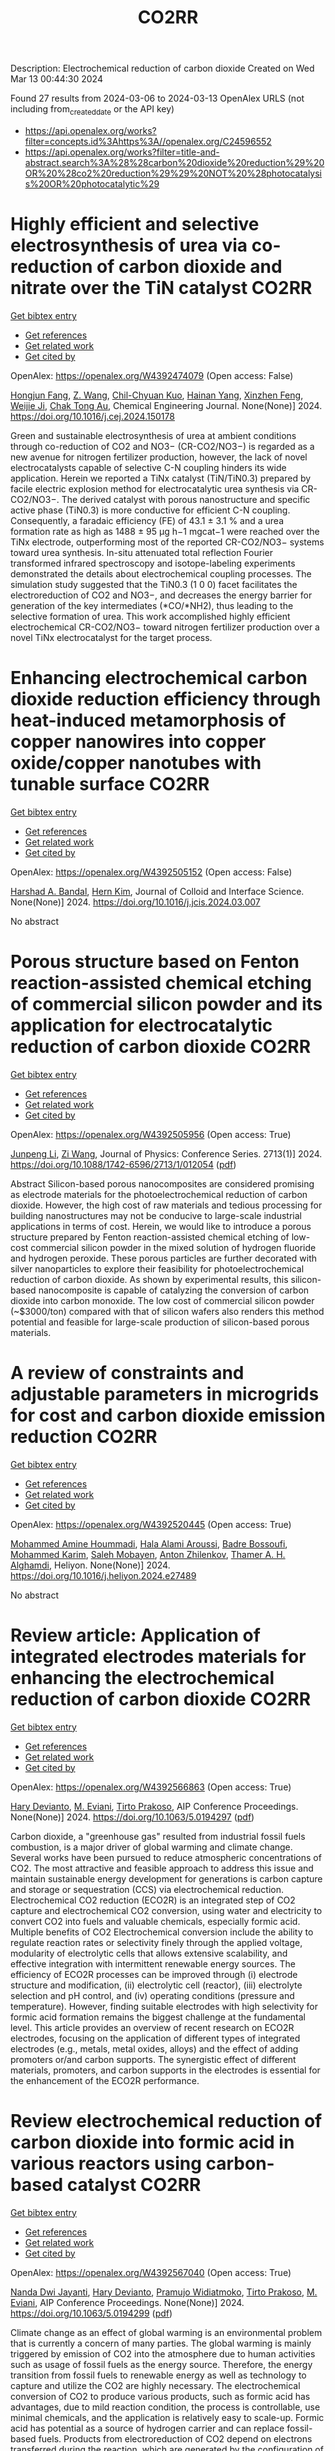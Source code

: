 #+TITLE: CO2RR
Description: Electrochemical reduction of carbon dioxide
Created on Wed Mar 13 00:44:30 2024

Found 27 results from 2024-03-06 to 2024-03-13
OpenAlex URLS (not including from_created_date or the API key)
- [[https://api.openalex.org/works?filter=concepts.id%3Ahttps%3A//openalex.org/C24596552]]
- [[https://api.openalex.org/works?filter=title-and-abstract.search%3A%28%28carbon%20dioxide%20reduction%29%20OR%20%28co2%20reduction%29%29%20NOT%20%28photocatalysis%20OR%20photocatalytic%29]]

* Highly efficient and selective electrosynthesis of urea via co-reduction of carbon dioxide and nitrate over the TiN catalyst  :CO2RR:
:PROPERTIES:
:UUID: https://openalex.org/W4392474079
:TOPICS: Ammonia Synthesis and Electrocatalysis, Electrochemical Reduction of CO2 to Fuels, Catalytic Nanomaterials
:PUBLICATION_DATE: 2024-03-01
:END:    
    
[[elisp:(doi-add-bibtex-entry "https://doi.org/10.1016/j.cej.2024.150178")][Get bibtex entry]] 

- [[elisp:(progn (xref--push-markers (current-buffer) (point)) (oa--referenced-works "https://openalex.org/W4392474079"))][Get references]]
- [[elisp:(progn (xref--push-markers (current-buffer) (point)) (oa--related-works "https://openalex.org/W4392474079"))][Get related work]]
- [[elisp:(progn (xref--push-markers (current-buffer) (point)) (oa--cited-by-works "https://openalex.org/W4392474079"))][Get cited by]]

OpenAlex: https://openalex.org/W4392474079 (Open access: False)
    
[[https://openalex.org/A5030164210][Hongjun Fang]], [[https://openalex.org/A5084967150][Z. Wang]], [[https://openalex.org/A5032785684][Chil-Chyuan Kuo]], [[https://openalex.org/A5031905652][Hainan Yang]], [[https://openalex.org/A5032477554][Xinzhen Feng]], [[https://openalex.org/A5046093473][Weijie Ji]], [[https://openalex.org/A5000720153][Chak Tong Au]], Chemical Engineering Journal. None(None)] 2024. https://doi.org/10.1016/j.cej.2024.150178 
     
Green and sustainable electrosynthesis of urea at ambient conditions through co-reduction of CO2 and NO3− (CR-CO2/NO3−) is regarded as a new avenue for nitrogen fertilizer production, however, the lack of novel electrocatalysts capable of selective C-N coupling hinders its wide application. Herein we reported a TiNx catalyst (TiN/TiN0.3) prepared by facile electric explosion method for electrocatalytic urea synthesis via CR-CO2/NO3−. The derived catalyst with porous nanostructure and specific active phase (TiN0.3) is more conductive for efficient C-N coupling. Consequently, a faradaic efficiency (FE) of 43.1 ± 3.1 % and a urea formation rate as high as 1488 ± 95 μg h−1 mgcat−1 were reached over the TiNx electrode, outperforming most of the reported CR-CO2/NO3− systems toward urea synthesis. In-situ attenuated total reflection Fourier transformed infrared spectroscopy and isotope-labeling experiments demonstrated the details about electrochemical coupling processes. The simulation study suggested that the TiN0.3 (1 0 0) facet facilitates the electroreduction of CO2 and NO3−, and decreases the energy barrier for generation of the key intermediates (*CO/*NH2), thus leading to the selective formation of urea. This work accomplished highly efficient electrochemical CR-CO2/NO3− toward nitrogen fertilizer production over a novel TiNx electrocatalyst for the target process.    

    

* Enhancing electrochemical carbon dioxide reduction efficiency through heat-induced metamorphosis of copper nanowires into copper oxide/copper nanotubes with tunable surface  :CO2RR:
:PROPERTIES:
:UUID: https://openalex.org/W4392505152
:TOPICS: Electrochemical Reduction of CO2 to Fuels, Thermoelectric Materials, Applications of Ionic Liquids
:PUBLICATION_DATE: 2024-03-01
:END:    
    
[[elisp:(doi-add-bibtex-entry "https://doi.org/10.1016/j.jcis.2024.03.007")][Get bibtex entry]] 

- [[elisp:(progn (xref--push-markers (current-buffer) (point)) (oa--referenced-works "https://openalex.org/W4392505152"))][Get references]]
- [[elisp:(progn (xref--push-markers (current-buffer) (point)) (oa--related-works "https://openalex.org/W4392505152"))][Get related work]]
- [[elisp:(progn (xref--push-markers (current-buffer) (point)) (oa--cited-by-works "https://openalex.org/W4392505152"))][Get cited by]]

OpenAlex: https://openalex.org/W4392505152 (Open access: False)
    
[[https://openalex.org/A5021339296][Harshad A. Bandal]], [[https://openalex.org/A5058562100][Hern Kim]], Journal of Colloid and Interface Science. None(None)] 2024. https://doi.org/10.1016/j.jcis.2024.03.007 
     
No abstract    

    

* Porous structure based on Fenton reaction-assisted chemical etching of commercial silicon powder and its application for electrocatalytic reduction of carbon dioxide  :CO2RR:
:PROPERTIES:
:UUID: https://openalex.org/W4392505956
:TOPICS: Gas Sensing Technology and Materials, Nanowire Nanosensors for Biomedical and Energy Applications, Porous Silicon Nanoparticles and Nanostructures
:PUBLICATION_DATE: 2024-02-01
:END:    
    
[[elisp:(doi-add-bibtex-entry "https://doi.org/10.1088/1742-6596/2713/1/012054")][Get bibtex entry]] 

- [[elisp:(progn (xref--push-markers (current-buffer) (point)) (oa--referenced-works "https://openalex.org/W4392505956"))][Get references]]
- [[elisp:(progn (xref--push-markers (current-buffer) (point)) (oa--related-works "https://openalex.org/W4392505956"))][Get related work]]
- [[elisp:(progn (xref--push-markers (current-buffer) (point)) (oa--cited-by-works "https://openalex.org/W4392505956"))][Get cited by]]

OpenAlex: https://openalex.org/W4392505956 (Open access: True)
    
[[https://openalex.org/A5083553660][Junpeng Li]], [[https://openalex.org/A5013555971][Zi Wang]], Journal of Physics: Conference Series. 2713(1)] 2024. https://doi.org/10.1088/1742-6596/2713/1/012054  ([[https://iopscience.iop.org/article/10.1088/1742-6596/2713/1/012054/pdf][pdf]])
     
Abstract Silicon-based porous nanocomposites are considered promising as electrode materials for the photoelectrochemical reduction of carbon dioxide. However, the high cost of raw materials and tedious processing for building nanostructures may not be conducive to large-scale industrial applications in terms of cost. Herein, we would like to introduce a porous structure prepared by Fenton reaction-assisted chemical etching of low-cost commercial silicon powder in the mixed solution of hydrogen fluoride and hydrogen peroxide. These porous particles are further decorated with silver nanoparticles to explore their feasibility for photoelectrochemical reduction of carbon dioxide. As shown by experimental results, this silicon-based nanocomposite is capable of catalyzing the conversion of carbon dioxide into carbon monoxide. The low cost of commercial silicon powder (~$3000/ton) compared with that of silicon wafers also renders this method potential and feasible for large-scale production of silicon-based porous materials.    

    

* A review of constraints and adjustable parameters in microgrids for cost and carbon dioxide emission reduction  :CO2RR:
:PROPERTIES:
:UUID: https://openalex.org/W4392520445
:TOPICS: Control and Synchronization in Microgrid Systems, Demand Response in Smart Grids, Hydrogen Energy Systems and Technologies
:PUBLICATION_DATE: 2024-03-01
:END:    
    
[[elisp:(doi-add-bibtex-entry "https://doi.org/10.1016/j.heliyon.2024.e27489")][Get bibtex entry]] 

- [[elisp:(progn (xref--push-markers (current-buffer) (point)) (oa--referenced-works "https://openalex.org/W4392520445"))][Get references]]
- [[elisp:(progn (xref--push-markers (current-buffer) (point)) (oa--related-works "https://openalex.org/W4392520445"))][Get related work]]
- [[elisp:(progn (xref--push-markers (current-buffer) (point)) (oa--cited-by-works "https://openalex.org/W4392520445"))][Get cited by]]

OpenAlex: https://openalex.org/W4392520445 (Open access: True)
    
[[https://openalex.org/A5087918072][Mohammed Amine Hoummadi]], [[https://openalex.org/A5068153880][Hala Alami Aroussi]], [[https://openalex.org/A5066405683][Badre Bossoufi]], [[https://openalex.org/A5091731246][Mohammed Karim]], [[https://openalex.org/A5068858971][Saleh Mobayen]], [[https://openalex.org/A5026194474][Anton Zhilenkov]], [[https://openalex.org/A5024972038][Thamer A. H. Alghamdi]], Heliyon. None(None)] 2024. https://doi.org/10.1016/j.heliyon.2024.e27489 
     
No abstract    

    

* Review article: Application of integrated electrodes materials for enhancing the electrochemical reduction of carbon dioxide  :CO2RR:
:PROPERTIES:
:UUID: https://openalex.org/W4392566863
:TOPICS: Electrochemical Reduction of CO2 to Fuels, Applications of Ionic Liquids, Carbon Dioxide Utilization for Chemical Synthesis
:PUBLICATION_DATE: 2024-01-01
:END:    
    
[[elisp:(doi-add-bibtex-entry "https://doi.org/10.1063/5.0194297")][Get bibtex entry]] 

- [[elisp:(progn (xref--push-markers (current-buffer) (point)) (oa--referenced-works "https://openalex.org/W4392566863"))][Get references]]
- [[elisp:(progn (xref--push-markers (current-buffer) (point)) (oa--related-works "https://openalex.org/W4392566863"))][Get related work]]
- [[elisp:(progn (xref--push-markers (current-buffer) (point)) (oa--cited-by-works "https://openalex.org/W4392566863"))][Get cited by]]

OpenAlex: https://openalex.org/W4392566863 (Open access: True)
    
[[https://openalex.org/A5081971453][Hary Devianto]], [[https://openalex.org/A5089003468][M. Eviani]], [[https://openalex.org/A5073805388][Tirto Prakoso]], AIP Conference Proceedings. None(None)] 2024. https://doi.org/10.1063/5.0194297  ([[https://pubs.aip.org/aip/acp/article-pdf/doi/10.1063/5.0194297/19714812/020003_1_5.0194297.pdf][pdf]])
     
Carbon dioxide, a "greenhouse gas" resulted from industrial fossil fuels combustion, is a major driver of global warming and climate change. Several works have been pursued to reduce atmospheric concentrations of CO2. The most attractive and feasible approach to address this issue and maintain sustainable energy development for generations is carbon capture and storage or sequestration (CCS) via electrochemical reduction. Electrochemical CO2 reduction (ECO2R) is an integrated step of CO2 capture and electrochemical CO2 conversion, using water and electricity to convert CO2 into fuels and valuable chemicals, especially formic acid. Multiple benefits of CO2 Electrochemical conversion include the ability to regulate reaction rates or selectivity finely through the applied voltage, modularity of electrolytic cells that allows extensive scalability, and effective integration with intermittent renewable energy sources. The efficiency of ECO2R processes can be improved through (i) electrode structure and modification, (ii) electrolytic cell (reactor), (iii) electrolyte selection and pH control, and (iv) operating conditions (pressure and temperature). However, finding suitable electrodes with high selectivity for formic acid formation remains the biggest challenge at the fundamental level. This article provides an overview of recent research on ECO2R electrodes, focusing on the application of different types of integrated electrodes (e.g., metals, metal oxides, alloys) and the effect of adding promoters or/and carbon supports. The synergistic effect of different materials, promoters, and carbon supports in the electrodes is essential for the enhancement of the ECO2R performance.    

    

* Review electrochemical reduction of carbon dioxide into formic acid in various reactors using carbon-based catalyst  :CO2RR:
:PROPERTIES:
:UUID: https://openalex.org/W4392567040
:TOPICS: Electrochemical Reduction of CO2 to Fuels, Carbon Dioxide Utilization for Chemical Synthesis, Applications of Ionic Liquids
:PUBLICATION_DATE: 2024-01-01
:END:    
    
[[elisp:(doi-add-bibtex-entry "https://doi.org/10.1063/5.0194299")][Get bibtex entry]] 

- [[elisp:(progn (xref--push-markers (current-buffer) (point)) (oa--referenced-works "https://openalex.org/W4392567040"))][Get references]]
- [[elisp:(progn (xref--push-markers (current-buffer) (point)) (oa--related-works "https://openalex.org/W4392567040"))][Get related work]]
- [[elisp:(progn (xref--push-markers (current-buffer) (point)) (oa--cited-by-works "https://openalex.org/W4392567040"))][Get cited by]]

OpenAlex: https://openalex.org/W4392567040 (Open access: True)
    
[[https://openalex.org/A5085371064][Nanda Dwi Jayanti]], [[https://openalex.org/A5081971453][Hary Devianto]], [[https://openalex.org/A5085589412][Pramujo Widiatmoko]], [[https://openalex.org/A5073805388][Tirto Prakoso]], [[https://openalex.org/A5089003468][M. Eviani]], AIP Conference Proceedings. None(None)] 2024. https://doi.org/10.1063/5.0194299  ([[https://pubs.aip.org/aip/acp/article-pdf/doi/10.1063/5.0194299/19714892/100001_1_5.0194299.pdf][pdf]])
     
Climate change as an effect of global warming is an environmental problem that is currently a concern of many parties. The global warming is mainly triggered by emission of CO2 into the atmosphere due to human activities such as usage of fossil fuels as the energy source. Therefore, the energy transition from fossil fuels to renewable energy as well as technology to capture and utilize the CO2 are highly necessary. The electrochemical conversion of CO2 to produce various products, such as formic acid has advantages, due to mild reaction condition, the process is controllable, use minimal chemicals, and the application is relatively easy to scale-up. Formic acid has potential as a source of hydrogen carrier and can replace fossil-based fuels. Products from electroreduction of CO2 depend on electrons transferred during the reaction, which are generated by the configuration of electrode/electrocatalyst, applied potential, and electrolyte. In addition, the type of reactor system or electrolytic cell also plays an important role in the electrochemical reduction of CO2. Carbon-based materials have potential as electrocatalysts for electroreduction of CO2 because of the porous structure, acid-base resistance, stability at high temperature, abundant availability in nature, and environmentally friendly. This mini review will discuss the electroreduction of CO2 in various electrochemical reactor systems using carbon-based electrocatalyst to produce formic acid using the SWOT analysis method.    

    

* Sustainable Formate Synthesis: Integrating Ethylene Glycol Oxidation with Carbon Dioxide Electrocatalysis Using Redox-Stabilized Earth-Abundant Electrodes  :CO2RR:
:PROPERTIES:
:UUID: https://openalex.org/W4392579512
:TOPICS: Electrochemical Reduction of CO2 to Fuels, Porous Crystalline Organic Frameworks for Energy and Separation Applications, Applications of Ionic Liquids
:PUBLICATION_DATE: 2024-03-08
:END:    
    
[[elisp:(doi-add-bibtex-entry "https://doi.org/10.1021/acssuschemeng.3c08233")][Get bibtex entry]] 

- [[elisp:(progn (xref--push-markers (current-buffer) (point)) (oa--referenced-works "https://openalex.org/W4392579512"))][Get references]]
- [[elisp:(progn (xref--push-markers (current-buffer) (point)) (oa--related-works "https://openalex.org/W4392579512"))][Get related work]]
- [[elisp:(progn (xref--push-markers (current-buffer) (point)) (oa--cited-by-works "https://openalex.org/W4392579512"))][Get cited by]]

OpenAlex: https://openalex.org/W4392579512 (Open access: False)
    
[[https://openalex.org/A5055839292][Ifra Bashir]], [[https://openalex.org/A5019718006][James McGettrick]], [[https://openalex.org/A5062042904][Moritz F. Kuehnel]], [[https://openalex.org/A5016201548][Bilal Sarfraz]], [[https://openalex.org/A5057508073][Sidra Arshad]], [[https://openalex.org/A5068903563][Ali Rauf]], ACS Sustainable Chemistry & Engineering. None(None)] 2024. https://doi.org/10.1021/acssuschemeng.3c08233 
     
Carbon dioxide electroreduction (CO2ER) coupled with water oxidation (oxygen evolution reaction, OER) presents a promising solution for effectively mitigating global warming. However, this process is compromised by the sluggish OER, which yields only undesirable O2. Here, we couple selective CO2ER with partial ethylene glycol oxidation (EGO) to concurrently produce formate in both half-reactions. The enhancement of active sites and optimization of formate selectivity are the principal objectives during the design of both electrodes. For CO2ER, redox stabilization of Sn-based cathodes is investigated via Pb doping, thus ultimately improving the Faradaic efficiency from 68% to ∼89%. To replace OER with EGO, we employed CuO@Ni(OH)2 on copper foam, reducing the applied potential by 200 mV at 50 mA/cm2. Finally, an EGO-coupled CO2 electrolyzer achieves 10 mA/cm2 at an overall cell voltage 180 mV lower than that of a conventional CO2 electrolyzer. This study showcases the integration of divergent electrochemical processes for concurrent electrosynthesis without precious metals to achieve cost-effective and sustainable formate production from CO2 and plastic waste.    

    

* Improving the Roughness of Copper Working Electrode Through Electroless Deposition for Carbon Dioxide Reduction Reaction  :CO2RR:
:PROPERTIES:
:UUID: https://openalex.org/W4392621229
:TOPICS: Electrochemical Reduction of CO2 to Fuels, Aqueous Zinc-Ion Battery Technology, Electrocatalysis for Energy Conversion
:PUBLICATION_DATE: 2024-01-01
:END:    
    
[[elisp:(doi-add-bibtex-entry "https://doi.org/10.2139/ssrn.4753683")][Get bibtex entry]] 

- [[elisp:(progn (xref--push-markers (current-buffer) (point)) (oa--referenced-works "https://openalex.org/W4392621229"))][Get references]]
- [[elisp:(progn (xref--push-markers (current-buffer) (point)) (oa--related-works "https://openalex.org/W4392621229"))][Get related work]]
- [[elisp:(progn (xref--push-markers (current-buffer) (point)) (oa--cited-by-works "https://openalex.org/W4392621229"))][Get cited by]]

OpenAlex: https://openalex.org/W4392621229 (Open access: False)
    
[[https://openalex.org/A5064779642][Yu‐Hsu Chang]], [[https://openalex.org/A5094106791][Watsananan T. Thienprasert]], [[https://openalex.org/A5085717612][N. Manjula]], [[https://openalex.org/A5045158889][Ninie Suhana Abdul Manan]], No host. None(None)] 2024. https://doi.org/10.2139/ssrn.4753683 
     
Download This Paper Open PDF in Browser Add Paper to My Library Share: Permalink Using these links will ensure access to this page indefinitely Copy URL Copy DOI    

    

* Bioinspired Binickel Catalyst for Carbon Dioxide Reduction: The Importance of Metal–ligand Cooperation  :CO2RR:
:PROPERTIES:
:UUID: https://openalex.org/W4392638780
:TOPICS: Electrochemical Reduction of CO2 to Fuels, Carbon Dioxide Utilization for Chemical Synthesis, Chemistry and Applications of Metal-Organic Frameworks
:PUBLICATION_DATE: 2024-03-11
:END:    
    
[[elisp:(doi-add-bibtex-entry "https://doi.org/10.1021/jacsau.4c00047")][Get bibtex entry]] 

- [[elisp:(progn (xref--push-markers (current-buffer) (point)) (oa--referenced-works "https://openalex.org/W4392638780"))][Get references]]
- [[elisp:(progn (xref--push-markers (current-buffer) (point)) (oa--related-works "https://openalex.org/W4392638780"))][Get related work]]
- [[elisp:(progn (xref--push-markers (current-buffer) (point)) (oa--cited-by-works "https://openalex.org/W4392638780"))][Get cited by]]

OpenAlex: https://openalex.org/W4392638780 (Open access: True)
    
[[https://openalex.org/A5079496622][Yao Xiao]], [[https://openalex.org/A5088851400][Fusheng Xie]], [[https://openalex.org/A5020753697][Zhang Hong-tao]], [[https://openalex.org/A5020808232][Ming‐Tian Zhang]], JACS Au. None(None)] 2024. https://doi.org/10.1021/jacsau.4c00047  ([[https://pubs.acs.org/doi/pdf/10.1021/jacsau.4c00047][pdf]])
     
No abstract    

    

* Accelerated screening of gas diffusion electrodes for carbon dioxide reduction  :CO2RR:
:PROPERTIES:
:UUID: https://openalex.org/W4392649765
:TOPICS: Electrochemical Reduction of CO2 to Fuels, Gas Sensing Technology and Materials, Electrochemical Detection of Heavy Metal Ions
:PUBLICATION_DATE: 2024-03-11
:END:    
    
[[elisp:(doi-add-bibtex-entry "https://doi.org/10.26434/chemrxiv-2024-m8dtd")][Get bibtex entry]] 

- [[elisp:(progn (xref--push-markers (current-buffer) (point)) (oa--referenced-works "https://openalex.org/W4392649765"))][Get references]]
- [[elisp:(progn (xref--push-markers (current-buffer) (point)) (oa--related-works "https://openalex.org/W4392649765"))][Get related work]]
- [[elisp:(progn (xref--push-markers (current-buffer) (point)) (oa--cited-by-works "https://openalex.org/W4392649765"))][Get cited by]]

OpenAlex: https://openalex.org/W4392649765 (Open access: True)
    
[[https://openalex.org/A5041734836][Ryan J. R. Jones]], [[https://openalex.org/A5059376070][Ying‐Chih Lai]], [[https://openalex.org/A5030566949][Dan Guevarra]], [[https://openalex.org/A5073163389][Kevin Kan]], [[https://openalex.org/A5033925671][Joel A. Haber]], [[https://openalex.org/A5037026533][John M. Gregoire]], No host. None(None)] 2024. https://doi.org/10.26434/chemrxiv-2024-m8dtd  ([[https://chemrxiv.org/engage/api-gateway/chemrxiv/assets/orp/resource/item/65e75705e9ebbb4db9f75bf1/original/accelerated-screening-of-gas-diffusion-electrodes-for-carbon-dioxide-reduction.pdf][pdf]])
     
The electrochemical conversion of carbon dioxide to chemicals and fuels is expected to be a key sustainability technology. Electrochemical carbon dioxide reduction technologies are challenged by several factors, including the limited solubility of carbon dioxide in aqueous electrolyte as well as the difficulty in utilizing polymer electrolytes. These considerations have driven systems designs to incorporate gas diffusion electrodes (GDEs) to bring the electrocatalyst in contact with both a gaseous reactant/product stream as well as a liquid electrolyte. GDE optimization typically results from manual tuning by select experts. Automated preparation and operation of GDE cells could be a watershed for the systematic study of, and ultimately the development of a materials acceleration platform (MAP) for, catalyst discovery and system optimization. Toward this end, we present the automated GDE (AutoGDE) testing system. Given a catalyst-coated GDE, AutoGDE automates the insertion of the GDE into an electrochemical cell, the liquid and gas handling, the quantification of gaseous reaction products via online mass spectroscopy, and the archiving of the liquid electrolyte for subsequent analysis.    

    

* Synergistic promotion for the performance of photocatalytic carbon dioxide reduction by vacancy engineering and N-doped carbon nanotubes  :CO2RR:
:PROPERTIES:
:UUID: https://openalex.org/W4392659274
:TOPICS: Photocatalytic Materials for Solar Energy Conversion, Catalytic Nanomaterials, Gas Sensing Technology and Materials
:PUBLICATION_DATE: 2024-03-01
:END:    
    
[[elisp:(doi-add-bibtex-entry "https://doi.org/10.1016/j.seppur.2024.127063")][Get bibtex entry]] 

- [[elisp:(progn (xref--push-markers (current-buffer) (point)) (oa--referenced-works "https://openalex.org/W4392659274"))][Get references]]
- [[elisp:(progn (xref--push-markers (current-buffer) (point)) (oa--related-works "https://openalex.org/W4392659274"))][Get related work]]
- [[elisp:(progn (xref--push-markers (current-buffer) (point)) (oa--cited-by-works "https://openalex.org/W4392659274"))][Get cited by]]

OpenAlex: https://openalex.org/W4392659274 (Open access: False)
    
[[https://openalex.org/A5015102287][Min Wang]], [[https://openalex.org/A5001935045][Jing Xie]], [[https://openalex.org/A5027671620][Zhenjiang Lu]], [[https://openalex.org/A5010078147][Fanlin Kong]], [[https://openalex.org/A5005466268][Baolin Liu]], [[https://openalex.org/A5075086500][Zhende Wu]], [[https://openalex.org/A5085766817][Yali Cao]], Separation and Purification Technology. None(None)] 2024. https://doi.org/10.1016/j.seppur.2024.127063 
     
The structural devise of photocatalytic materials are closely related to the separation of photogenerated carriers and the transport of charge, which is crucial to enhance the performance of photocatalytic carbon dioxide reduction reaction (CO2RR). Here, a photocatalyst (CdS-SV@Co@NCNT) has been successfully prepared by growing cadmium sulfide nanoparticles with sulfur vacancies on N-doped carbon nanotubes through a simple solvothermal method. The intrinsic electronic structure is regulated by sulfur vacancies to promote photocatalytic activity. Meanwhile, a larger specific surface area of Co@NCNT could expose more reaction sites and shorten the transfer distance of photogenerated carriers. Furthermore, the combination with Co@NCNT could effectively suppress the photocorrosion of CdS. The possible photocatalytic CO2RR path is further speculated by in-situ infrared test results, in which CO2 molecules adsorbed on sulfur vacancies preferentially generate important intermediate COOH*, which is then reduced to CO and CH4. Therefore, it exhibits a high CO yield of 263.3 μmol·g−1·h−1 and trace of CH4 while showing excellent stability. This research provides a novel idea for designing the photocatalysts with highly active and stability for CO2RR.    

    

* Scale-Up Study of Electrochemical Carbon Dioxide Reduction Process Through Data-Driven Modelling  :CO2RR:
:PROPERTIES:
:UUID: https://openalex.org/W4392666560
:TOPICS: Electrochemical Reduction of CO2 to Fuels, Accelerating Materials Innovation through Informatics, Solid Oxide Fuel Cells
:PUBLICATION_DATE: 2024-01-01
:END:    
    
[[elisp:(doi-add-bibtex-entry "https://doi.org/10.2139/ssrn.4755410")][Get bibtex entry]] 

- [[elisp:(progn (xref--push-markers (current-buffer) (point)) (oa--referenced-works "https://openalex.org/W4392666560"))][Get references]]
- [[elisp:(progn (xref--push-markers (current-buffer) (point)) (oa--related-works "https://openalex.org/W4392666560"))][Get related work]]
- [[elisp:(progn (xref--push-markers (current-buffer) (point)) (oa--cited-by-works "https://openalex.org/W4392666560"))][Get cited by]]

OpenAlex: https://openalex.org/W4392666560 (Open access: False)
    
[[https://openalex.org/A5072654050][G.Q. Zhang]], [[https://openalex.org/A5057337284][Xiaoteng Liu]], [[https://openalex.org/A5062468621][Hanhui Lei]], [[https://openalex.org/A5057307061][Yucheng Wang]], [[https://openalex.org/A5093323800][Denise Bildan]], [[https://openalex.org/A5039412958][Xing Liu]], [[https://openalex.org/A5031191155][Xiangqun Zhuge]], [[https://openalex.org/A5054819836][Zhihong Luo]], No host. None(None)] 2024. https://doi.org/10.2139/ssrn.4755410 
     
Download This Paper Open PDF in Browser Add Paper to My Library Share: Permalink Using these links will ensure access to this page indefinitely Copy URL Copy DOI    

    

* Effect of Carbon Dioxide on Bromantane Syntesis by Reductive Amination without an External Hydrogen Source  :CO2RR:
:PROPERTIES:
:UUID: https://openalex.org/W4392658822
:TOPICS: Homogeneous Catalysis with Transition Metals, Carbon Dioxide Utilization for Chemical Synthesis
:PUBLICATION_DATE: 2024-03-11
:END:    
    
[[elisp:(doi-add-bibtex-entry "https://doi.org/10.32931/io2307a")][Get bibtex entry]] 

- [[elisp:(progn (xref--push-markers (current-buffer) (point)) (oa--referenced-works "https://openalex.org/W4392658822"))][Get references]]
- [[elisp:(progn (xref--push-markers (current-buffer) (point)) (oa--related-works "https://openalex.org/W4392658822"))][Get related work]]
- [[elisp:(progn (xref--push-markers (current-buffer) (point)) (oa--cited-by-works "https://openalex.org/W4392658822"))][Get cited by]]

OpenAlex: https://openalex.org/W4392658822 (Open access: True)
    
[[https://openalex.org/A5094118477][D. Kletnov]], [[https://openalex.org/A5084149613][Klim O. Biriukov]], [[https://openalex.org/A5049091066][А. Е. Николаев]], [[https://openalex.org/A5052276614][Oleg I. Afanasyev]], [[https://openalex.org/A5087933572][Denis Chusov]], ИНЭОС OPEN. None(None)] 2024. https://doi.org/10.32931/io2307a 
     
The effect of carbon dioxide on the reaction of bromantane synthesis by reductive amination using carbon monoxide as a reducing agent has been studied. A nonlinear dependence of the yield of the target product on the ratio of gases was observed. It was found that, depending on the conditions, carbon dioxide could both decrease and increase the yield of bromantane.    

    

* Multi-purpose afforestation scenarios under climate change for carbon dioxide reduction&#160;  :CO2RR:
:PROPERTIES:
:UUID: https://openalex.org/W4392645629
:TOPICS: Climate Change Impacts on Forest Carbon Sequestration
:PUBLICATION_DATE: 2024-03-11
:END:    
    
[[elisp:(doi-add-bibtex-entry "https://doi.org/10.5194/egusphere-egu24-19777")][Get bibtex entry]] 

- [[elisp:(progn (xref--push-markers (current-buffer) (point)) (oa--referenced-works "https://openalex.org/W4392645629"))][Get references]]
- [[elisp:(progn (xref--push-markers (current-buffer) (point)) (oa--related-works "https://openalex.org/W4392645629"))][Get related work]]
- [[elisp:(progn (xref--push-markers (current-buffer) (point)) (oa--cited-by-works "https://openalex.org/W4392645629"))][Get cited by]]

OpenAlex: https://openalex.org/W4392645629 (Open access: False)
    
[[https://openalex.org/A5052135651][Florian Kraxner]], [[https://openalex.org/A5059691294][Dmitry Schepaschenko]], [[https://openalex.org/A5011197728][Sabine Fuss]], [[https://openalex.org/A5000752663][Andrey Krasovskiy]], [[https://openalex.org/A5003804635][А. Shvidenko]], [[https://openalex.org/A5055674721][Georg Kindermann]], [[https://openalex.org/A5050291308][Hyun-Woo Jo]], [[https://openalex.org/A5034477242][Woo‐Kyun Lee]], No host. None(None)] 2024. https://doi.org/10.5194/egusphere-egu24-19777 
     
This study aims at identifying the carbon dioxide reduction (CDR) potential of large-scale and multi-purpose afforestation/reforestation at the global level with special emphasis on the Mid-Latitude Region (MLR). Applying a combined remote sensing/GIS approach coupled with biophysical forest and disturbance modeling under various climate change scenarios, we identify potential afforestation locations, inter-alia on abandoned agricultural land and on areas burnt from wild land fires. With the help of IIASA&#8217;s biophysical global forestry model (G4M), we calculate the associated land-based CDR potentials through carbon sequestration in afforested biomass and through climate risk-resilient and sustainable forest management dedicated to the supply of bioenergy plants coupled with carbon capture and storage (BECCS) facilities. Finally, three promising scenarios have been identified including I) afforestation; II) reforestation; and III) BECCS. In all scenarios, priority is put on sustainable forest management and nature/biodiversity conservation. Forest modeling results have been combined with recent data sets which have been overlayed in order to provide a unique basis to estimate the land-based CDR technologies&#8217; potential to mitigate climate change and contribute to reaching the goals of the Paris Agreement. In the case of afforestation, preliminary results indicate a total potential afforestation area greater than 1 billion ha. &#160;The largest area potential for afforestation have been identified in the USA. Given the higher productivity (combined with large area available), Brazil is the country with the highest total CDR potential of close to 500 MtC/yr.    

    

* Development and Experimental Validation of 3D Computational Fluid Dynamic Model for Carbon Dioxide Reduction Electrolytic Cell  :CO2RR:
:PROPERTIES:
:UUID: https://openalex.org/W4392502438
:TOPICS: Solid Oxide Fuel Cells
:PUBLICATION_DATE: 2023-10-20
:END:    
    
[[elisp:(doi-add-bibtex-entry "https://doi.org/10.1109/acfpe59335.2023.10455453")][Get bibtex entry]] 

- [[elisp:(progn (xref--push-markers (current-buffer) (point)) (oa--referenced-works "https://openalex.org/W4392502438"))][Get references]]
- [[elisp:(progn (xref--push-markers (current-buffer) (point)) (oa--related-works "https://openalex.org/W4392502438"))][Get related work]]
- [[elisp:(progn (xref--push-markers (current-buffer) (point)) (oa--cited-by-works "https://openalex.org/W4392502438"))][Get cited by]]

OpenAlex: https://openalex.org/W4392502438 (Open access: False)
    
[[https://openalex.org/A5066933015][Shuyu Zhu]], [[https://openalex.org/A5089236346][Fengxiang Ma]], [[https://openalex.org/A5051072210][Yunfeng Zhao]], [[https://openalex.org/A5081057106][Jian Cao]], [[https://openalex.org/A5036648385][Yu‐Mei Song]], [[https://openalex.org/A5002419717][Taotao Zhou]], [[https://openalex.org/A5057281614][Xianwen Zhang]], No host. None(None)] 2023. https://doi.org/10.1109/acfpe59335.2023.10455453 
     
No abstract    

    

* Carbon dioxide reduction in solid oxide electrolyzer cells utilizing nickel bimetallic alloys infiltrated into Gd0.1Ce0.9O1.95 (GDC10) scaffolds  :CO2RR:
:PROPERTIES:
:UUID: https://openalex.org/W4392499157
:TOPICS: Solid Oxide Fuel Cells, Electrochemical Reduction in Molten Salts, Chemical-Looping Technologies
:PUBLICATION_DATE: 2024-03-01
:END:    
    
[[elisp:(doi-add-bibtex-entry "https://doi.org/10.1016/j.electacta.2024.144052")][Get bibtex entry]] 

- [[elisp:(progn (xref--push-markers (current-buffer) (point)) (oa--referenced-works "https://openalex.org/W4392499157"))][Get references]]
- [[elisp:(progn (xref--push-markers (current-buffer) (point)) (oa--related-works "https://openalex.org/W4392499157"))][Get related work]]
- [[elisp:(progn (xref--push-markers (current-buffer) (point)) (oa--cited-by-works "https://openalex.org/W4392499157"))][Get cited by]]

OpenAlex: https://openalex.org/W4392499157 (Open access: True)
    
[[https://openalex.org/A5066802079][Ahmad Abu Hajer]], [[https://openalex.org/A5090265262][Damilola A. Daramola]], [[https://openalex.org/A5045202746][Jason Trembly]], Electrochimica Acta. None(None)] 2024. https://doi.org/10.1016/j.electacta.2024.144052 
     
This study evaluates the electrochemical performance of Gd0.1Ce0.9O1.95 (GDC10) cathodes infiltrated with bimetallic Ni-Co and Ni-Cu alloy electrocatalysts for CO2 electroreduction in solid oxide electrolyzer cells (SOECs). The electrochemical reduction performance of SOECs with cathodes infiltrated with Ni-Co and Ni-Cu alloys were compared to the performance of SOECs having cathodes infiltrated with Ni, Co, and Cu. Electrochemical performance was evaluated at 750, 800, and 850°C. Cells with Co, Ni0.50Co0.50, Ni0.75Co0.25, and Ni infiltrated cathodes displayed a relatively similar CO2 electroreduction performance; however, SOECs having Co infiltrated cathodes had a slightly better catalytic performance towards CO2 reduction as demonstrated by their lower polarization resistance (Rp) values of 8.54, 4.03, and 1.25 Ω·cm2 when measured under open circuit voltage (OCV) at 750, 800, and 850°C, respectively. Cells having Co, Ni0.50Co0.50, Ni0.75Co0.25, and Ni infiltrated cathodes showed a stable long-term CO2 electroreduction performance with Faradaic efficiency values approaching 100% when tested under 0.20 A·cm−2 for 48 hours and at 750°C. Results indicate that SOECs with Ni infiltrated cathodes possessed better short- and long-term CO2 electroreduction performance compared to SOECs featuring cathodes infiltrated with Cu, Ni0.25Cu0.75, and Ni0.50Cu0.50. Increasing Ni percentage within the Ni-Cu alloy structure had a positive impact on the electrochemical performance as cells with Ni0.50Cu0.50 infiltrated cathodes showed relatively close voltage values to those of cells with Ni infiltrated cathodes during short-term galvanostatic tests. Although the SOEC with Ni0.50Cu0.50 infiltrated cathode experienced performance degradation throughout the long-term test period, it demonstrated better electroreduction performance having Faradaic efficiency values approaching 100% compared to cells with Cu and Ni0.25Cu0.75 infiltrated cathodes when evaluated under 0.20 A·cm−2 for 48 hours and at 750°C.    

    

* Graphene-based CO2 reduction electrocatalysts: a review  :CO2RR:
:PROPERTIES:
:UUID: https://openalex.org/W4392564119
:TOPICS: Electrochemical Reduction of CO2 to Fuels, Electrocatalysis for Energy Conversion, Materials for Electrochemical Supercapacitors
:PUBLICATION_DATE: 2024-03-01
:END:    
    
[[elisp:(doi-add-bibtex-entry "https://doi.org/10.1016/j.carbon.2024.118879")][Get bibtex entry]] 

- [[elisp:(progn (xref--push-markers (current-buffer) (point)) (oa--referenced-works "https://openalex.org/W4392564119"))][Get references]]
- [[elisp:(progn (xref--push-markers (current-buffer) (point)) (oa--related-works "https://openalex.org/W4392564119"))][Get related work]]
- [[elisp:(progn (xref--push-markers (current-buffer) (point)) (oa--cited-by-works "https://openalex.org/W4392564119"))][Get cited by]]

OpenAlex: https://openalex.org/W4392564119 (Open access: False)
    
[[https://openalex.org/A5038427980][Zelin Wu]], [[https://openalex.org/A5009018022][Congwei Wang]], [[https://openalex.org/A5052309941][Xiaoxiang Zhang]], [[https://openalex.org/A5029883974][Quangui Guo]], [[https://openalex.org/A5029316647][Junying Wang]], Carbon. 221(None)] 2024. https://doi.org/10.1016/j.carbon.2024.118879 
     
No abstract    

    

* CuSnBi Catalyst Grown on Copper Foam by Co-Electrodeposition for Efficient Electrochemical Reduction of CO2 to Formate  :CO2RR:
:PROPERTIES:
:UUID: https://openalex.org/W4392648975
:TOPICS: Electrochemical Reduction of CO2 to Fuels, Applications of Ionic Liquids, Electrocatalysis for Energy Conversion
:PUBLICATION_DATE: 2024-03-11
:END:    
    
[[elisp:(doi-add-bibtex-entry "https://doi.org/10.3390/catal14030191")][Get bibtex entry]] 

- [[elisp:(progn (xref--push-markers (current-buffer) (point)) (oa--referenced-works "https://openalex.org/W4392648975"))][Get references]]
- [[elisp:(progn (xref--push-markers (current-buffer) (point)) (oa--related-works "https://openalex.org/W4392648975"))][Get related work]]
- [[elisp:(progn (xref--push-markers (current-buffer) (point)) (oa--cited-by-works "https://openalex.org/W4392648975"))][Get cited by]]

OpenAlex: https://openalex.org/W4392648975 (Open access: True)
    
[[https://openalex.org/A5060151594][Hangxin Xie]], [[https://openalex.org/A5034973415][Li Lv]], [[https://openalex.org/A5036120236][Yuan Sun]], [[https://openalex.org/A5045162736][Chunlai Wang]], [[https://openalex.org/A5035720806][Jialin Xu]], [[https://openalex.org/A5017813339][Min Tang]], Catalysts. 14(3)] 2024. https://doi.org/10.3390/catal14030191  ([[https://www.mdpi.com/2073-4344/14/3/191/pdf?version=1710145813][pdf]])
     
Effective electrochemical reduction of carbon dioxide to formate under mild conditions helps mitigate the energy crisis but requires the use of high-performance catalysts. The addition of a third metal to the binary metal catalyst may further promote the electrochemical reduction of carbon dioxide to formate. Herein, we provided a co-electrodeposition method to grow CuSnBi catalysts on pretreated copper foam and discussed the effects of both pH value and molar ratio of metal ions (Cu2+, Sn2+, and Bi3+) in the electrodeposition solution on the electrocatalytic performance of CO2 to HCOO−. When the pH value of the electrodeposition solution was 8.5 and the molar ratio of Cu2+, Sn2+, and Bi3+ was 1:1:1, the electrode showed the highest FEHCOO− of 91.79% and the formate partial current density of 36.6 mA·cm−2 at −1.12 VRHE. Furthermore, the electrode kept stable for 20 h at −1.12 VRHE, and FEHCOO− was always beyond 85% during the electrolysis process, which is excellent compared to the previously reported ternary metal catalytic electrodes. This work highlights the vital impact of changes (pH value and molar ratio of metal ions) in electrodeposition liquid on catalytic electrodes and their catalytic performance, and refreshing the electrolyte is essential to maintain the activity and selectivity during the electrochemical reduction of CO2 to HCOO−.    

    

* Introduction of sulfur in Bi2O3 to boost water activation for enhancing the reduction of CO2 to formate  :CO2RR:
:PROPERTIES:
:UUID: https://openalex.org/W4392528082
:TOPICS: Electrochemical Reduction of CO2 to Fuels, Carbon Dioxide Utilization for Chemical Synthesis, Applications of Ionic Liquids
:PUBLICATION_DATE: 2024-05-01
:END:    
    
[[elisp:(doi-add-bibtex-entry "https://doi.org/10.1016/j.jpowsour.2024.234298")][Get bibtex entry]] 

- [[elisp:(progn (xref--push-markers (current-buffer) (point)) (oa--referenced-works "https://openalex.org/W4392528082"))][Get references]]
- [[elisp:(progn (xref--push-markers (current-buffer) (point)) (oa--related-works "https://openalex.org/W4392528082"))][Get related work]]
- [[elisp:(progn (xref--push-markers (current-buffer) (point)) (oa--cited-by-works "https://openalex.org/W4392528082"))][Get cited by]]

OpenAlex: https://openalex.org/W4392528082 (Open access: False)
    
[[https://openalex.org/A5064070730][Qiuyu Zheng]], [[https://openalex.org/A5050079096][Sheng Luan]], [[https://openalex.org/A5047447008][Yun Feng]], [[https://openalex.org/A5038564297][Shi‐Wen Lv]], [[https://openalex.org/A5044544424][Yi Zhang]], [[https://openalex.org/A5047700095][Yanqing Cong]], Journal of Power Sources. 601(None)] 2024. https://doi.org/10.1016/j.jpowsour.2024.234298 
     
The reduction of carbon dioxide to produce valuable chemicals offers a sustainable approach towards achieving carbon neutralization. However, the electrochemical carbon dioxide reduction (ECO2RR) using clean electricity faces challenges in terms of high product faradaic efficiency (FE), current density, and stability. In this study, we prepared a S–Bi2O3 nanosheets (NS) catalyst through in-situ structural reconstruction. The S–Bi2O3 NS catalyst exhibited a peak formate FE of 92.05 % at −0.9 V and a high formate formation rate of 497.80 μmol h−1 cm−2 at −1.3 V. The significant improvement in selectivity and activity is attributed to the sulfur modification on Bi2O3 NS catalyst. The sulfur doping enhances the dissociation of water into H* species, facilitating the formation of HCOO* intermediate and promoting formate production. This work presents a simple and effective strategy for developing highly selective Bi-based electrocatalysts for efficient formate production.    

    

* Mechanism of surface oxygen-containing species promoted electrocatalytic CO2 reduction  :CO2RR:
:PROPERTIES:
:UUID: https://openalex.org/W4392455306
:TOPICS: Electrochemical Reduction of CO2 to Fuels, Electrocatalysis for Energy Conversion, Applications of Ionic Liquids
:PUBLICATION_DATE: 2024-03-01
:END:    
    
[[elisp:(doi-add-bibtex-entry "https://doi.org/10.1016/j.scib.2024.03.012")][Get bibtex entry]] 

- [[elisp:(progn (xref--push-markers (current-buffer) (point)) (oa--referenced-works "https://openalex.org/W4392455306"))][Get references]]
- [[elisp:(progn (xref--push-markers (current-buffer) (point)) (oa--related-works "https://openalex.org/W4392455306"))][Get related work]]
- [[elisp:(progn (xref--push-markers (current-buffer) (point)) (oa--cited-by-works "https://openalex.org/W4392455306"))][Get cited by]]

OpenAlex: https://openalex.org/W4392455306 (Open access: False)
    
[[https://openalex.org/A5029332865][Zhanzhao Fu]], [[https://openalex.org/A5054235490][Yixin Ouyang]], [[https://openalex.org/A5019757765][Mingliang Wu]], [[https://openalex.org/A5007388482][Chongyi Ling]], [[https://openalex.org/A5020585562][Jinlan Wang]], Science Bulletin. None(None)] 2024. https://doi.org/10.1016/j.scib.2024.03.012 
     
Oxygen-containing species have been demonstrated to play a key role in facilitating electrocatalytic CO2 reduction (CO2RR), particularly in enhancing the selectivity towards multi-carbon (C2+) products. However, the underlying promotion mechanism is still under debate, which greatly limits the rational optimization of the catalytic performance of CO2RR. Herein, taking CO2 and O2 co-electrolysis over Cu as the prototype, we successfully clarified how O2 boosts CO2RR from a new perspective by employing comprehensive theoretical simulations. Our results demonstrated that O2 in feed gas can be rapidly reduced into *OH, leading to the partial oxidation of Cu surface under reduction conditions. Surface *OH accelerates the formation of quasi-specifically adsorbed K+ due to the electrostatic interaction between *OH and K+ ions, which significantly increases the concentration of K+ near the Cu surface. These quasi-specifically adsorbed K+ ions can not only lower the C–C coupling barriers but also promote the hydrogenation of CO2 to improve the CO yield rate, which are responsible for the remarkably enhanced efficiency of C2+ products. During the whole process, O2 co-electrolysis plays an indispensable role in stabilizing surface *OH. This mechanism can be also adopted to understand the effect of high pH of electrolyte and residual O in oxide-derived Cu (OD-Cu) on the catalytic efficiency towards C2+ products. Therefore, our work provides new insights into strategies for improving C2+ products on the Cu-based catalysts, i.e., maintaining partial oxidation of surface under reduction conditions.    

    

* Electrodeposition of Cuxbi1-X-Mof for Electrochemical Reduction of Co2  :CO2RR:
:PROPERTIES:
:UUID: https://openalex.org/W4392465749
:TOPICS: Electrochemical Reduction of CO2 to Fuels, Applications of Ionic Liquids, Carbon Dioxide Utilization for Chemical Synthesis
:PUBLICATION_DATE: 2024-01-01
:END:    
    
[[elisp:(doi-add-bibtex-entry "https://doi.org/10.2139/ssrn.4747851")][Get bibtex entry]] 

- [[elisp:(progn (xref--push-markers (current-buffer) (point)) (oa--referenced-works "https://openalex.org/W4392465749"))][Get references]]
- [[elisp:(progn (xref--push-markers (current-buffer) (point)) (oa--related-works "https://openalex.org/W4392465749"))][Get related work]]
- [[elisp:(progn (xref--push-markers (current-buffer) (point)) (oa--cited-by-works "https://openalex.org/W4392465749"))][Get cited by]]

OpenAlex: https://openalex.org/W4392465749 (Open access: False)
    
[[https://openalex.org/A5054852894][Xinlei Cheng]], [[https://openalex.org/A5082899866][Min Wu]], [[https://openalex.org/A5021488560][Yan Xu]], [[https://openalex.org/A5074811994][Shiying Wang]], [[https://openalex.org/A5062755510][Qianqian Wang]], [[https://openalex.org/A5034220138][Wenchang Wang]], [[https://openalex.org/A5014014810][Naotoshi Mitsuzaki]], [[https://openalex.org/A5089061216][Zhidong Chen]], No host. None(None)] 2024. https://doi.org/10.2139/ssrn.4747851 
     
No abstract    

    

* Transformational Sorbent Materials for a Substantial Reduction in the Energy Requirement for Direct Air Capture of CO2  :CO2RR:
:PROPERTIES:
:UUID: https://openalex.org/W4392514108
:TOPICS: Carbon Dioxide Capture and Storage Technologies, Gas Sensing Technology and Materials, Chemical-Looping Technologies
:PUBLICATION_DATE: 2024-01-04
:END:    
    
[[elisp:(doi-add-bibtex-entry "https://doi.org/10.2172/2315076")][Get bibtex entry]] 

- [[elisp:(progn (xref--push-markers (current-buffer) (point)) (oa--referenced-works "https://openalex.org/W4392514108"))][Get references]]
- [[elisp:(progn (xref--push-markers (current-buffer) (point)) (oa--related-works "https://openalex.org/W4392514108"))][Get related work]]
- [[elisp:(progn (xref--push-markers (current-buffer) (point)) (oa--cited-by-works "https://openalex.org/W4392514108"))][Get cited by]]

OpenAlex: https://openalex.org/W4392514108 (Open access: False)
    
[[https://openalex.org/A5048052017][Ravi Jain]], [[https://openalex.org/A5020876006][N.O. Lemcoff]], No host. None(None)] 2024. https://doi.org/10.2172/2315076 
     
InnoSepra’s project, “Transformational Sorbent Materials for a Substantial Reduction in the Energy Requirement for Direct Air Capture of CO2,” utilized computational tools, materials characterization, and lab scale testing to optimize previously identified materials to determine their performance under direct air capture conditions. InnoSepra utilized the test results to determine the energy required for regeneration and to develop a high-level process design/analysis to demonstrate the application of developed materials for direct air capture which could be utilized for future techno-economic and life-cycle analyses to fully assess the potential of the materials for direct air capture. InnoSepra also updated the State Point Data Table and completed the environmental, health, and safety (EH&S) Risk Assessment. The overall objective of this project was to demonstrate that the proposed transformational materials can lead to a substantial reduction in the energy requirement for direct capture of carbon dioxide (CO2) from air compared to current state-of-the-art direct air capture processes. An assessment of the production of large quantities of the proposed materials was made for a potential future commercial implementation of these materials for direct air capture. The ultimate goals of the Project were to confirm the expected performance at the lab scale and to provide sufficient data to enable the development of a preliminary technical analysis to confirm the projected energy savings of at least 50% compared to current state-of-the-art technologies for direct air capture based on absorption and adsorption. During the project execution, InnoSepra demonstrated that Direct Air Capture with physical sorbents developed/identified during this project has the potential for a significant reduction in the energy required for capture and, when fully developed, the technology has the potential for an energy requirement below 4 GJ/MT of CO2. The starting TRL for major unit operations, moisture removal, and CO2 capture, was 2, and the end of the project TRL for these unit operations was 3-4. The technology uses near-commercial sorbents and the production of these materials for commercial-scale demonstration can be done in 2-3 years. The materials also have a long life (>5 years) and pose little or no EH&S issues.    

    

* Electrocatalytic CO2 Reduction on Amorphous Cu Surfaces: Unveiling Structure-Activity Relationships  :CO2RR:
:PROPERTIES:
:UUID: https://openalex.org/W4392515813
:TOPICS: Electrochemical Reduction of CO2 to Fuels, Thermoelectric Materials, Molecular Electronic Devices and Systems
:PUBLICATION_DATE: 2024-03-06
:END:    
    
[[elisp:(doi-add-bibtex-entry "https://doi.org/10.26434/chemrxiv-2024-bxqmn")][Get bibtex entry]] 

- [[elisp:(progn (xref--push-markers (current-buffer) (point)) (oa--referenced-works "https://openalex.org/W4392515813"))][Get references]]
- [[elisp:(progn (xref--push-markers (current-buffer) (point)) (oa--related-works "https://openalex.org/W4392515813"))][Get related work]]
- [[elisp:(progn (xref--push-markers (current-buffer) (point)) (oa--cited-by-works "https://openalex.org/W4392515813"))][Get cited by]]

OpenAlex: https://openalex.org/W4392515813 (Open access: True)
    
[[https://openalex.org/A5072730395][Akshayini Muthuperiyanayagam]], [[https://openalex.org/A5076994358][Devis Di Tommaso]], No host. None(None)] 2024. https://doi.org/10.26434/chemrxiv-2024-bxqmn  ([[https://chemrxiv.org/engage/api-gateway/chemrxiv/assets/orp/resource/item/65e647e09138d23161aa85d0/original/electrocatalytic-co2-reduction-on-amorphous-cu-surfaces-unveiling-structure-activity-relationships.pdf][pdf]])
     
We present a computational investigation combining machine learning forcefields (ML-FF) and DFT calculations into the potential of amorphous copper (Cu) surfaces towards electrochemical CO2 reduction (eCO2R) to one-carbon (C1) and two-carbon (C2) products. The “on-the-fly” ML-FF developed for Cu replicate DFT energies and structures, offering a computationally efficient tool for simulating amorphous Cu systems. These ML-FFs were used to generate atomistic amorphous models of bulk and surfaces, and the amorphous bulk Cu exhibited slightly higher stability than crystalline Cu. The amorphous Cu surface provide a wider range of Cu coordination sites (5-9) compared to crystalline Cu, which offered a multitude of active centres for CO2 adsorption. Some of the amorphous surfaces investigated in this study spontaneously activated CO2, evidenced by the stable chemisorption, highlighting their potential for efficient CO2 conversion. The intermediates formed during the eCO2R on amorphous Cu surfaces are stabilized compared to crystalline surfaces, leading to a lower overpotentials, and improved faradaic efficiency. This study demonstrates for the first time theoretically, the potential of amorphous Cu-based catalysts towards sustainable CO2 conversion and paves the way for further research and development in this promising field.    

    

* Doping-induced electronic modulation of electrocatalysts for CO2 reduction reaction  :CO2RR:
:PROPERTIES:
:UUID: https://openalex.org/W4392556270
:TOPICS: Electrochemical Reduction of CO2 to Fuels, Catalytic Dehydrogenation of Light Alkanes, Electrocatalysis for Energy Conversion
:PUBLICATION_DATE: 2024-03-07
:END:    
    
[[elisp:(doi-add-bibtex-entry "https://doi.org/10.32657/10356/173439")][Get bibtex entry]] 

- [[elisp:(progn (xref--push-markers (current-buffer) (point)) (oa--referenced-works "https://openalex.org/W4392556270"))][Get references]]
- [[elisp:(progn (xref--push-markers (current-buffer) (point)) (oa--related-works "https://openalex.org/W4392556270"))][Get related work]]
- [[elisp:(progn (xref--push-markers (current-buffer) (point)) (oa--cited-by-works "https://openalex.org/W4392556270"))][Get cited by]]

OpenAlex: https://openalex.org/W4392556270 (Open access: True)
    
[[https://openalex.org/A5042828662][Mengxin Chen]], No host. None(None)] 2024. https://doi.org/10.32657/10356/173439  ([[https://dr.ntu.edu.sg/bitstream/10356/173439/2/PhD%20Thesis_Chen%20Mengxin.pdf][pdf]])
     
No abstract    

    

* Analysis of metal–organic framework-based photosynthetic CO2 reduction  :CO2RR:
:PROPERTIES:
:UUID: https://openalex.org/W4392560800
:TOPICS: Chemistry and Applications of Metal-Organic Frameworks, Photocatalytic Materials for Solar Energy Conversion, Catalytic Nanomaterials
:PUBLICATION_DATE: 2024-03-07
:END:    
    
[[elisp:(doi-add-bibtex-entry "https://doi.org/10.1038/s44160-024-00490-z")][Get bibtex entry]] 

- [[elisp:(progn (xref--push-markers (current-buffer) (point)) (oa--referenced-works "https://openalex.org/W4392560800"))][Get references]]
- [[elisp:(progn (xref--push-markers (current-buffer) (point)) (oa--related-works "https://openalex.org/W4392560800"))][Get related work]]
- [[elisp:(progn (xref--push-markers (current-buffer) (point)) (oa--cited-by-works "https://openalex.org/W4392560800"))][Get cited by]]

OpenAlex: https://openalex.org/W4392560800 (Open access: False)
    
[[https://openalex.org/A5063813291][Philip M. Stanley]], [[https://openalex.org/A5053547667][Vanessa Ramm]], [[https://openalex.org/A5037112345][Roland A. Fischer]], [[https://openalex.org/A5018555955][Julien Warnan]], Nature Synthesis. None(None)] 2024. https://doi.org/10.1038/s44160-024-00490-z 
     
No abstract    

    

* Demand-Side Strategies for CO2 Emission Reductions: An Integrated Assessment Modeling Perspective  :CO2RR:
:PROPERTIES:
:UUID: https://openalex.org/W4392576966
:TOPICS: Economic Implications of Climate Change Policies, Rebound Effect on Energy Efficiency and Consumption
:PUBLICATION_DATE: 2023-11-14
:END:    
    
[[elisp:(doi-add-bibtex-entry "None")][Get bibtex entry]] 

- [[elisp:(progn (xref--push-markers (current-buffer) (point)) (oa--referenced-works "https://openalex.org/W4392576966"))][Get references]]
- [[elisp:(progn (xref--push-markers (current-buffer) (point)) (oa--related-works "https://openalex.org/W4392576966"))][Get related work]]
- [[elisp:(progn (xref--push-markers (current-buffer) (point)) (oa--cited-by-works "https://openalex.org/W4392576966"))][Get cited by]]

OpenAlex: https://openalex.org/W4392576966 (Open access: True)
    
[[https://openalex.org/A5028097786][Rik van Heerden]], [[https://openalex.org/A5028141597][Oreane Y. Edelenbosch]], [[https://openalex.org/A5094095501][Bernardo Luiz Baptista]], [[https://openalex.org/A5032510727][Alice Di Bella]], [[https://openalex.org/A5020000077][Vassilis Daioglou]], [[https://openalex.org/A5056778827][Francesco Pietro Colelli]], [[https://openalex.org/A5076888374][Johannes Emmerling]], [[https://openalex.org/A5007512315][Panagiotis Fragkos]], [[https://openalex.org/A5026193236][Thomas Le Gallic]], [[https://openalex.org/A5045218870][Robin Hasse]], [[https://openalex.org/A5027210301][Johanna Hoppe]], [[https://openalex.org/A5021861915][Paul Natsuo Kishimoto]], [[https://openalex.org/A5072362862][Florian Leblanc]], [[https://openalex.org/A5061016748][Julien Lefèvre]], [[https://openalex.org/A5003171570][Gunnar Luderer]], [[https://openalex.org/A5057647935][Giacomo Marangoni]], [[https://openalex.org/A5090387193][Alessio Mastrucci]], [[https://openalex.org/A5091356244][Robert Pietzcker]], [[https://openalex.org/A5013873246][Pedro Rochedo]], [[https://openalex.org/A5025185878][Roberto Schaeffer]], [[https://openalex.org/A5029945844][Sonia Yeh]], [[https://openalex.org/A5082748474][Detlef van Vuuren]], No host. None(None)] 2023. None  ([[https://hal.science/hal-04477717/document][pdf]])
     
No abstract    

    

* Coupling electrocatalytic CO2 reduction with glucose oxidation for concurrent production of formate with high efficiency  :CO2RR:
:PROPERTIES:
:UUID: https://openalex.org/W4392624190
:TOPICS: Electrochemical Reduction of CO2 to Fuels, Applications of Ionic Liquids, Applications of Photoredox Catalysis in Organic Synthesis
:PUBLICATION_DATE: 2024-03-01
:END:    
    
[[elisp:(doi-add-bibtex-entry "https://doi.org/10.1016/j.cej.2024.150280")][Get bibtex entry]] 

- [[elisp:(progn (xref--push-markers (current-buffer) (point)) (oa--referenced-works "https://openalex.org/W4392624190"))][Get references]]
- [[elisp:(progn (xref--push-markers (current-buffer) (point)) (oa--related-works "https://openalex.org/W4392624190"))][Get related work]]
- [[elisp:(progn (xref--push-markers (current-buffer) (point)) (oa--cited-by-works "https://openalex.org/W4392624190"))][Get cited by]]

OpenAlex: https://openalex.org/W4392624190 (Open access: False)
    
[[https://openalex.org/A5027327672][Runyao Zhao]], [[https://openalex.org/A5003917889][Yiding Wang]], [[https://openalex.org/A5038911487][Guipeng Ji]], [[https://openalex.org/A5000329527][Fengtao Zhang]], [[https://openalex.org/A5084945548][Yuepeng Wang]], [[https://openalex.org/A5043082502][Yanfei Zhao]], [[https://openalex.org/A5000490511][Buxing Han]], [[https://openalex.org/A5068320905][Zhimin Liu]], Chemical Engineering Journal. None(None)] 2024. https://doi.org/10.1016/j.cej.2024.150280 
     
Electrocatalytic reduction of CO2 (CO2ER) coupled with the oxygen evolution reaction (OER) is an energy-intensive process that generates low-value oxygen, limiting its industrial application. To overcome this limitation, here we report a membrane electrode assembly (MEA) system that combines CO2ER with glucose electrooxidation (GEOR) to simultaneously produce formate using bismuth subcarbonate and carbon nanotube hybrid (BOC-CNT) and nickel cobalt oxide decorated on carbon fiber paper (NCO-CFP) as the cathode and anode catalysts, respectively. The BOC-CNT catalyst showed excellent electrocatalytic performance for CO2ER to formate, affording a high FEHCOO- of 97.9 % with current density of 360 mA cm−2 at −0.77 V vs. RHE (-580 mV overpotential), and the NCO-CFP catalyst achieved GEOR at 0.99 V (vs. RHE) with FEHCOO- >98 %. The coupled CO2ER//GEOR MEA exhibits a low onset cell voltage of 1.20 V and reaches ultrahigh apparent Faraday efficiency of formate (>190 %) in a wide range from 1.8 to 2.4 V, achieving ∼ 33.3 % energy savings compared to CO2ER//OER with a high formate yield of 0.92 mol g-1h−1 at 100 mA cm−2. Besides, all generated formate can be collected from the electrolyte on the anode side due to the spontaneous migration of formate under electric field, thus reducing cross-contamination from CO2 and alkaline electrolytes. In addition, the coupled CO2ER//GEOR system exhibited good electrocatalytic stability for at least 32 h. This strategy provides an innovative and promising approach for the co-electrolytic transformation of biomass derivatives and CO2 to formate.    

    
